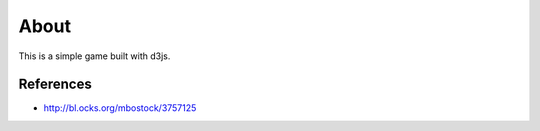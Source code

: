 =====
About
=====

This is a simple game built with d3js.

References
==========

* http://bl.ocks.org/mbostock/3757125
